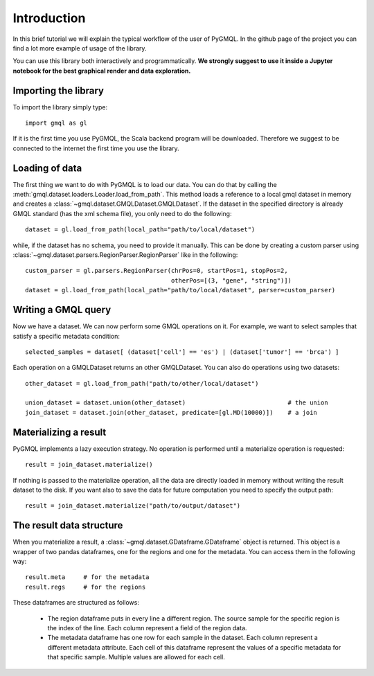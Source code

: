 ============
Introduction
============

In this brief tutorial we will explain the typical workflow of the user of PyGMQL.
In the github page of the project you can find a lot more example of usage of the library.

You can use this library both interactively and programmatically. **We strongly suggest to use it
inside a Jupyter notebook for the best graphical render and data exploration.**

---------------------
Importing the library
---------------------
To import the library simply type::

    import gmql as gl

If it is the first time you use PyGMQL, the Scala backend program will be downloaded. Therefore
we suggest to be connected to the internet the first time you use the library.

---------------
Loading of data
---------------

The first thing we want to do with PyGMQL is to load our data. You can do that by calling the
:meth:`gmql.dataset.loaders.Loader.load_from_path`. This method loads a reference to a local gmql dataset in memory and
creates a :class:`~gmql.dataset.GMQLDataset.GMQLDataset`. If the dataset in the specified
directory is already GMQL standard (has the xml schema file), you only need to do the following::

    dataset = gl.load_from_path(local_path="path/to/local/dataset")

while, if the dataset has no schema, you need to provide it manually. This can be done by
creating a custom parser using :class:`~gmql.dataset.parsers.RegionParser.RegionParser` like in the following::

    custom_parser = gl.parsers.RegionParser(chrPos=0, startPos=1, stopPos=2,
                                            otherPos=[(3, "gene", "string")])
    dataset = gl.load_from_path(local_path="path/to/local/dataset", parser=custom_parser)

--------------------
Writing a GMQL query
--------------------

Now we have a dataset. We can now perform some GMQL operations on it. For example, we want
to select samples that satisfy a specific metadata condition::

    selected_samples = dataset[ (dataset['cell'] == 'es') | (dataset['tumor'] == 'brca') ]

Each operation on a GMQLDataset returns an other GMQLDataset. You can also do operations using
two datasets::

    other_dataset = gl.load_from_path("path/to/other/local/dataset")

    union_dataset = dataset.union(other_dataset)                            # the union
    join_dataset = dataset.join(other_dataset, predicate=[gl.MD(10000)])    # a join

----------------------
Materializing a result
----------------------
PyGMQL implements a lazy execution strategy. No operation is performed until a materialize operation
is requested::

    result = join_dataset.materialize()

If nothing is passed to the materialize operation, all the data are directly loaded in memory without
writing the result dataset to the disk. If you want also to save the data for future computation
you need to specify the output path::

    result = join_dataset.materialize("path/to/output/dataset")

-------------------------
The result data structure
-------------------------
When you materialize a result, a :class:`~gmql.dataset.GDataframe.GDataframe` object is returned.
This object is a wrapper of two pandas dataframes, one for the regions and one for the metadata.
You can access them in the following way::

    result.meta     # for the metadata
    result.regs     # for the regions

These dataframes are structured as follows:

    * The region dataframe puts in every line a different region. The source sample for the
      specific region is the index of the line. Each column represent a field of the region data.
    * The metadata dataframe has one row for each sample in the dataset. Each column represent
      a different metadata attribute. Each cell of this dataframe represent the values of a
      specific metadata for that specific sample. Multiple values are allowed for each cell.